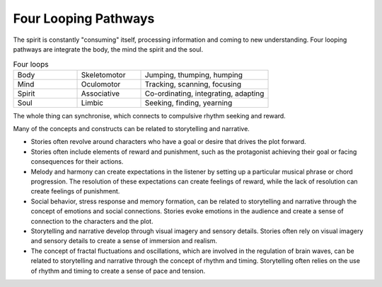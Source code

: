Four Looping Pathways
=====================

.. image:: /_static/Ouroboros.jpg
   :width: 200px

The spirit is constantly "consuming" itself, processing information and coming to new understanding.
Four looping pathways are integrate the body, the mind the spirit and the soul.

.. list-table:: Four loops
   :widths: 25 25 50

   * - Body
     - Skeletomotor
     - Jumping, thumping, humping
   * - Mind
     - Oculomotor
     - Tracking, scanning, focusing
   * - Spirit
     - Associative
     - Co-ordinating, integrating, adapting
   * - Soul
     - Limbic
     - Seeking, finding, yearning

The whole thing can synchronise, which connects to compulsive rhythm seeking and reward.

Many of the concepts and constructs can be related to storytelling and narrative.

- Stories often revolve around characters who have a goal or desire that drives the plot forward.

- Stories often include elements of reward and punishment, such as the protagonist achieving their goal or facing consequences for their actions.

- Melody and harmony can create expectations in the listener by setting up a particular musical phrase or chord progression. The resolution of these expectations can create feelings of reward, while the lack of resolution can create feelings of punishment.

- Social behavior, stress response and memory formation, can be related to storytelling and narrative through the concept of emotions and social connections. Stories evoke emotions in the audience and create a sense of connection to the characters and the plot.

- Storytelling and narrative develop through visual imagery and sensory details. Stories often rely on visual imagery and sensory details to create a sense of immersion and realism.

- The concept of fractal fluctuations and oscillations, which are involved in the regulation of brain waves, can be related to storytelling and narrative through the concept of rhythm and timing. Storytelling often relies on the use of rhythm and timing to create a sense of pace and tension.

